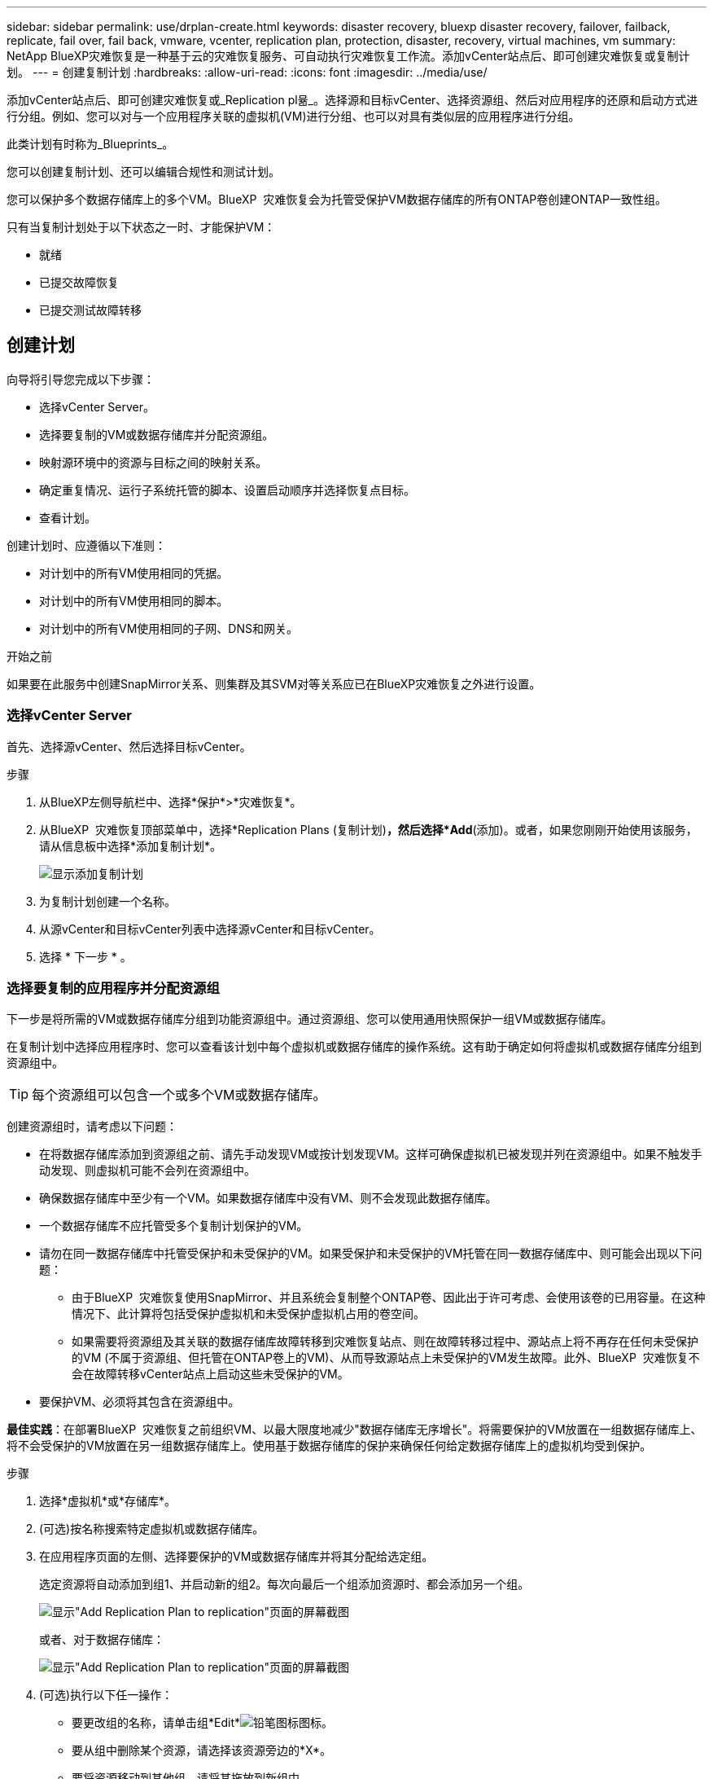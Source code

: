 ---
sidebar: sidebar 
permalink: use/drplan-create.html 
keywords: disaster recovery, bluexp disaster recovery, failover, failback, replicate, fail over, fail back, vmware, vcenter, replication plan, protection, disaster, recovery, virtual machines, vm 
summary: NetApp BlueXP灾难恢复是一种基于云的灾难恢复服务、可自动执行灾难恢复工作流。添加vCenter站点后、即可创建灾难恢复或复制计划。 
---
= 创建复制计划
:hardbreaks:
:allow-uri-read: 
:icons: font
:imagesdir: ../media/use/


[role="lead"]
添加vCenter站点后、即可创建灾难恢复或_Replication pl뮮_。选择源和目标vCenter、选择资源组、然后对应用程序的还原和启动方式进行分组。例如、您可以对与一个应用程序关联的虚拟机(VM)进行分组、也可以对具有类似层的应用程序进行分组。

此类计划有时称为_Blueprints_。

您可以创建复制计划、还可以编辑合规性和测试计划。

您可以保护多个数据存储库上的多个VM。BlueXP  灾难恢复会为托管受保护VM数据存储库的所有ONTAP卷创建ONTAP一致性组。

只有当复制计划处于以下状态之一时、才能保护VM：

* 就绪
* 已提交故障恢复
* 已提交测试故障转移




== 创建计划

向导将引导您完成以下步骤：

* 选择vCenter Server。
* 选择要复制的VM或数据存储库并分配资源组。
* 映射源环境中的资源与目标之间的映射关系。
* 确定重复情况、运行子系统托管的脚本、设置启动顺序并选择恢复点目标。
* 查看计划。


创建计划时、应遵循以下准则：

* 对计划中的所有VM使用相同的凭据。
* 对计划中的所有VM使用相同的脚本。
* 对计划中的所有VM使用相同的子网、DNS和网关。


.开始之前
如果要在此服务中创建SnapMirror关系、则集群及其SVM对等关系应已在BlueXP灾难恢复之外进行设置。



=== 选择vCenter Server

首先、选择源vCenter、然后选择目标vCenter。

.步骤
. 从BlueXP左侧导航栏中、选择*保护*>*灾难恢复*。
. 从BlueXP  灾难恢复顶部菜单中，选择*Replication Plans (复制计划)*，然后选择*Add*(添加)。或者，如果您刚刚开始使用该服务，请从信息板中选择*添加复制计划*。
+
image:dr-plan-create-name.png["显示添加复制计划"]

. 为复制计划创建一个名称。
. 从源vCenter和目标vCenter列表中选择源vCenter和目标vCenter。
. 选择 * 下一步 * 。




=== 选择要复制的应用程序并分配资源组

下一步是将所需的VM或数据存储库分组到功能资源组中。通过资源组、您可以使用通用快照保护一组VM或数据存储库。

在复制计划中选择应用程序时、您可以查看该计划中每个虚拟机或数据存储库的操作系统。这有助于确定如何将虚拟机或数据存储库分组到资源组中。


TIP: 每个资源组可以包含一个或多个VM或数据存储库。

创建资源组时，请考虑以下问题：

* 在将数据存储库添加到资源组之前、请先手动发现VM或按计划发现VM。这样可确保虚拟机已被发现并列在资源组中。如果不触发手动发现、则虚拟机可能不会列在资源组中。
* 确保数据存储库中至少有一个VM。如果数据存储库中没有VM、则不会发现此数据存储库。
* 一个数据存储库不应托管受多个复制计划保护的VM。
* 请勿在同一数据存储库中托管受保护和未受保护的VM。如果受保护和未受保护的VM托管在同一数据存储库中、则可能会出现以下问题：
+
** 由于BlueXP  灾难恢复使用SnapMirror、并且系统会复制整个ONTAP卷、因此出于许可考虑、会使用该卷的已用容量。在这种情况下、此计算将包括受保护虚拟机和未受保护虚拟机占用的卷空间。
** 如果需要将资源组及其关联的数据存储库故障转移到灾难恢复站点、则在故障转移过程中、源站点上将不再存在任何未受保护的VM (不属于资源组、但托管在ONTAP卷上的VM)、从而导致源站点上未受保护的VM发生故障。此外、BlueXP  灾难恢复不会在故障转移vCenter站点上启动这些未受保护的VM。


* 要保护VM、必须将其包含在资源组中。


*最佳实践*：在部署BlueXP  灾难恢复之前组织VM、以最大限度地减少"数据存储库无序增长"。将需要保护的VM放置在一组数据存储库上、将不会受保护的VM放置在另一组数据存储库上。使用基于数据存储库的保护来确保任何给定数据存储库上的虚拟机均受到保护。

.步骤
. 选择*虚拟机*或*存储库*。
. (可选)按名称搜索特定虚拟机或数据存储库。
. 在应用程序页面的左侧、选择要保护的VM或数据存储库并将其分配给选定组。
+
选定资源将自动添加到组1、并启动新的组2。每次向最后一个组添加资源时、都会添加另一个组。

+
image:dr-plan-create-apps-vms6.png["显示\"Add Replication Plan  to replication\"页面的屏幕截图"]

+
或者、对于数据存储库：

+
image:dr-plan-create-apps-datastores.png["显示\"Add Replication Plan  to replication\"页面的屏幕截图"]

. (可选)执行以下任一操作：
+
** 要更改组的名称，请单击组*Edit*image:icon-pencil.png["铅笔图标"]图标。
** 要从组中删除某个资源，请选择该资源旁边的*X*。
** 要将资源移动到其他组，请将其拖放到新组中。
+

TIP: 要将数据存储库移至其他资源组、请取消选择不需要的数据存储库、然后提交复制计划。然后、创建或编辑另一个复制计划并重新选择数据astore。



. 选择 * 下一步 * 。




=== 将源资源映射到目标

在资源映射步骤中、指定源环境中的资源应如何映射到目标。创建复制计划时、您可以为计划中的每个VM设置启动延迟和顺序。这样、您就可以设置VM的启动顺序。

.开始之前
如果要在此服务中创建SnapMirror关系、则集群及其SVM对等关系应已在BlueXP灾难恢复之外进行设置。

.步骤
. 在"Resource MAPPING (资源映射)"页面中、要对故障转移和测试操作使用相同的映射、请选中此框。
+
image:dr-plan-resource-mapping2.png["复制计划、资源映射选项卡"]

. 在故障转移映射选项卡中、选择每个资源右侧的向下箭头并映射每个资源。




=== 映射资源>计算资源部分

选择*计算资源*旁边的向下箭头。

* *源数据中心和目标数据中心*
* *目标集群*
* *目标主机*(可选)：选择集群后、您可以设置此信息。



TIP: 如果vCenter配置了Distributed Resource Scheduler (DRS)来管理集群中的多个主机、则无需选择主机。如果选择主机、则BlueXP  灾难恢复会将所有VM置于选定主机上。**目标VM文件夹*(可选)：创建一个新的根文件夹以存储选定的VM。



=== 映射资源>虚拟网络部分

在故障转移映射选项卡中，选择*Virtual networks*旁边的向下箭头。选择源虚拟LAN和目标虚拟LAN。

选择与相应虚拟LAN的网络映射。虚拟LAN应已配置、因此选择适当的虚拟LAN以映射虚拟机。



=== 映射资源>虚拟机部分

在故障转移映射选项卡中，选择*Virtual Machines*旁边的向下箭头。

VM的默认值已映射。默认映射使用的设置与VM在生产环境中使用的设置相同(相同的IP地址、子网掩码和网关)。

如果对默认设置进行了任何更改、则必须将目标IP字段更改为"与源不同"。


NOTE: 如果将设置更改为"与源不同"、则需要提供VM子操作系统凭据。

根据您的选择、此部分可能会显示不同的字段。

* *IP地址类型*：重新配置VM配置以满足目标虚拟网络要求。BlueXP  灾难恢复提供两种选项：DHCP或静态IP。对于静态IP、请配置子网掩码、网关和DNS服务器。此外、输入VM的凭据。
+
** *DHCP*：如果希望VM从DHCP服务器获取网络配置信息，请选择此设置。如果选择此选项、则只需提供虚拟机的凭据即可。
** *静态IP*：如果要手动指定IP配置信息，请选择此设置。您可以选择以下选项之一："与源相同"、"与源不同"或"子网映射"。如果选择与源相同的、则无需输入凭据。另一方面、如果您选择使用与源不同的信息、则可以提供凭据、VM的IP地址、子网掩码、DNS和网关信息。应在全局级别或每个VM级别提供VM子操作系统凭据。
+
在将大型环境恢复到较小的目标集群时、或者在无需配置一对一物理VMware基础架构的情况下执行灾难恢复测试时、这一点非常有用。

+
image:dr-plan-create-mapping-vms2.png["显示添加复制计划"]



* *脚本*：您可以将.sh、.bat或.ps1格式的自定义脚本作为故障转移后进程。通过自定义脚本、您可以在故障转移过程之后让BlueXP灾难恢复运行脚本。例如、您可以使用自定义脚本在故障转移完成后恢复所有数据库事务。
* *目标VM前缀和后缀*：在虚拟机详细信息下、您可以选择为VM名称添加前缀和后缀。
* *源VM CPU和RAM*：在虚拟机详细信息下，您可以选择调整VM CPU和RAM参数的大小。
+
image:dr-plan-resource-mapping-vm-boot-order.png["显示添加复制计划"]

* *Boot Order*：您可以在故障转移后修改资源组中所有选定虚拟机的启动顺序。默认情况下、所有VM会并行启动；但是、您可以在此阶段进行更改。这有助于确保优先级为一个的所有虚拟机在后续优先级为VM启动之前都在运行。
+
所有具有相同启动顺序编号的VM都将并行启动。

+
** 顺序启动：为每个VM分配一个唯一编号、以便按分配的顺序启动、例如1、2、3、4、5。
** 同时启动：为任何VM分配相同数量的虚拟机、以便同时启动它们、例如1、1、1、1、2、2、3、4、4。


* *Boot Delay*：调整启动操作的延迟(以分钟为单位)。
+

TIP: 要将启动顺序重置为默认值，请选择*将VM设置重置为默认值*，然后选择要更改回默认值的设置。

* *创建应用程序一致的副本*：指示是否创建应用程序一致的Snapshot副本。该服务将使应用程序处于静修状态、然后创建一个快照、以获得一致的应用程序状态。在Windows上运行的Oracle以及在Windows上运行的Linux和SQL Server支持此功能。




=== 映射资源>存储库部分

选择*存储库*旁边的向下箭头。根据VM的选择、系统会自动选择数据存储库映射。

此部分可能已启用或禁用、具体取决于您的选择。

image:dr-plan-datastore-platform.png["显示添加复制计划"]

* *使用平台管理的备份和保留计划*：如果使用外部快照管理解决方案，请选中此框。BlueXP  灾难恢复支持使用外部快照管理解决方案、例如本机ONTAP SnapMirror策略计划程序或第三方集成。如果复制计划中的每个数据存储库(卷)都已具有在其他位置管理的SnapMirror关系、则可以在BlueXP  灾难恢复中使用这些快照作为恢复点。
+
选中时、BlueXP  灾难恢复不会配置备份计划。但是、您仍需要配置保留计划、因为仍可能会为测试、故障转移和故障恢复操作创建快照。

+
配置此功能后、该服务不会定期创建任何计划的快照、而是依靠外部实体创建和更新这些快照。

* *开始时间*：输入希望备份和保留开始运行的日期和时间。
* *运行间隔*：输入时间间隔(以小时和分钟为单位)。例如、如果输入1小时、则此服务将每小时创建一个快照。
* *保留数量*：输入要保留的快照数量。
* *源和目标数据存储库*：如果存在多个(扇出) SnapMirror关系、则可以选择要使用的目标。如果卷已建立SnapMirror关系、则会显示相应的源数据存储库和目标数据存储库。如果某个卷没有SnapMirror关系、您可以通过选择目标集群、选择目标SVM并提供卷名称来立即创建一个SVM关系。此服务将创建卷和SnapMirror关系。
+

NOTE: 如果要在此服务中创建SnapMirror关系、则集群及其SVM对等关系应已在BlueXP灾难恢复之外进行设置。

+
** 如果VM来自同一个卷和同一个SVM、则该服务将执行标准ONTAP快照并更新二级目标。
** 如果VM来自不同的卷和同一个SVM、则该服务会通过包含所有卷来创建一致性组快照并更新二级目标。
** 如果VM来自不同的卷和不同的SVM、则该服务会通过将所有卷包含在相同或不同集群中来执行一致性组开始阶段和提交阶段快照、并更新二级目标。
** 在故障转移期间、您可以选择任何快照。如果您选择最新快照、该服务将创建按需备份、更新目标、并使用该快照进行故障转移。






=== 添加测试故障转移映射

.步骤
. 要为测试环境设置不同的映射，请取消选中该框并选择*Test Mappings *选项卡。
. 像以往一样浏览每个选项卡、但这次是针对测试环境。
+
在测试映射选项卡上、虚拟机和存储库映射处于禁用状态。

+

TIP: 您可以稍后测试整个计划。现在、您要为测试环境设置映射。





=== 查看复制计划

最后、花几分钟时间查看复制计划。


TIP: 您可以稍后禁用或删除复制计划。

.步骤
. 查看每个选项卡中的信息：计划详细信息、故障转移映射和VM。
. 选择*添加计划*。
+
该计划将添加到计划列表中。





== 编辑计划以测试合规性并确保故障转移测试正常运行

您可能需要设置计划来测试合规性和故障转移测试、以确保这些测试在您需要时能够正常工作。

* *合规性时间影响*：创建复制计划时，服务会默认创建合规性计划。默认合规时间为30分钟。要更改此时间、您可以使用编辑复制计划中的计划。
* *测试故障转移影响*：您可以根据需要或按计划测试故障转移过程。这样、您就可以测试虚拟机向复制计划中指定的目标进行故障转移的情况。
+
测试故障转移会创建FlexClone卷、挂载数据存储库并移动该数据存储库上的工作负载。测试故障转移操作不会影响生产工作负载、测试站点上使用的SnapMirror关系以及必须继续正常运行的受保护工作负载。



根据该计划、故障转移测试将运行、并确保工作负载移动到复制计划指定的目标。

.步骤
. 从BlueXP灾难恢复顶部菜单中、选择*复制计划*。
+
image:dr-plan-list.png["显示复制计划列表的屏幕截图"]

. 选择*操作* image:icon-horizontal-dots.png["水平点操作菜单"] 图标并选择*编辑计划*。
. 输入希望BlueXP灾难恢复检查测试合规性的频率(以分钟为单位)。
. 要检查故障转移测试是否运行正常，请选中*按每月计划运行故障转移*。
+
.. 选择要运行这些测试的日期和时间。
.. 以yyy-mm-dd格式输入要开始测试的日期。
+
image:dr-plan-schedule-edit2.png["屏幕截图、显示可在其中编辑计划的位置"]



. *使用按需快照进行计划的测试故障转移*：要在启动自动测试故障转移之前创建新快照、请选中此框。
. 要在故障转移测试完成后清理测试环境，请选中*在测试故障转移后自动清理*并输入清理开始前要等待的分钟数。
+

NOTE: 此过程会从测试位置注销临时VM、删除已创建的FlexClone卷并卸载临时数据存储库。

. 选择 * 保存 * 。

